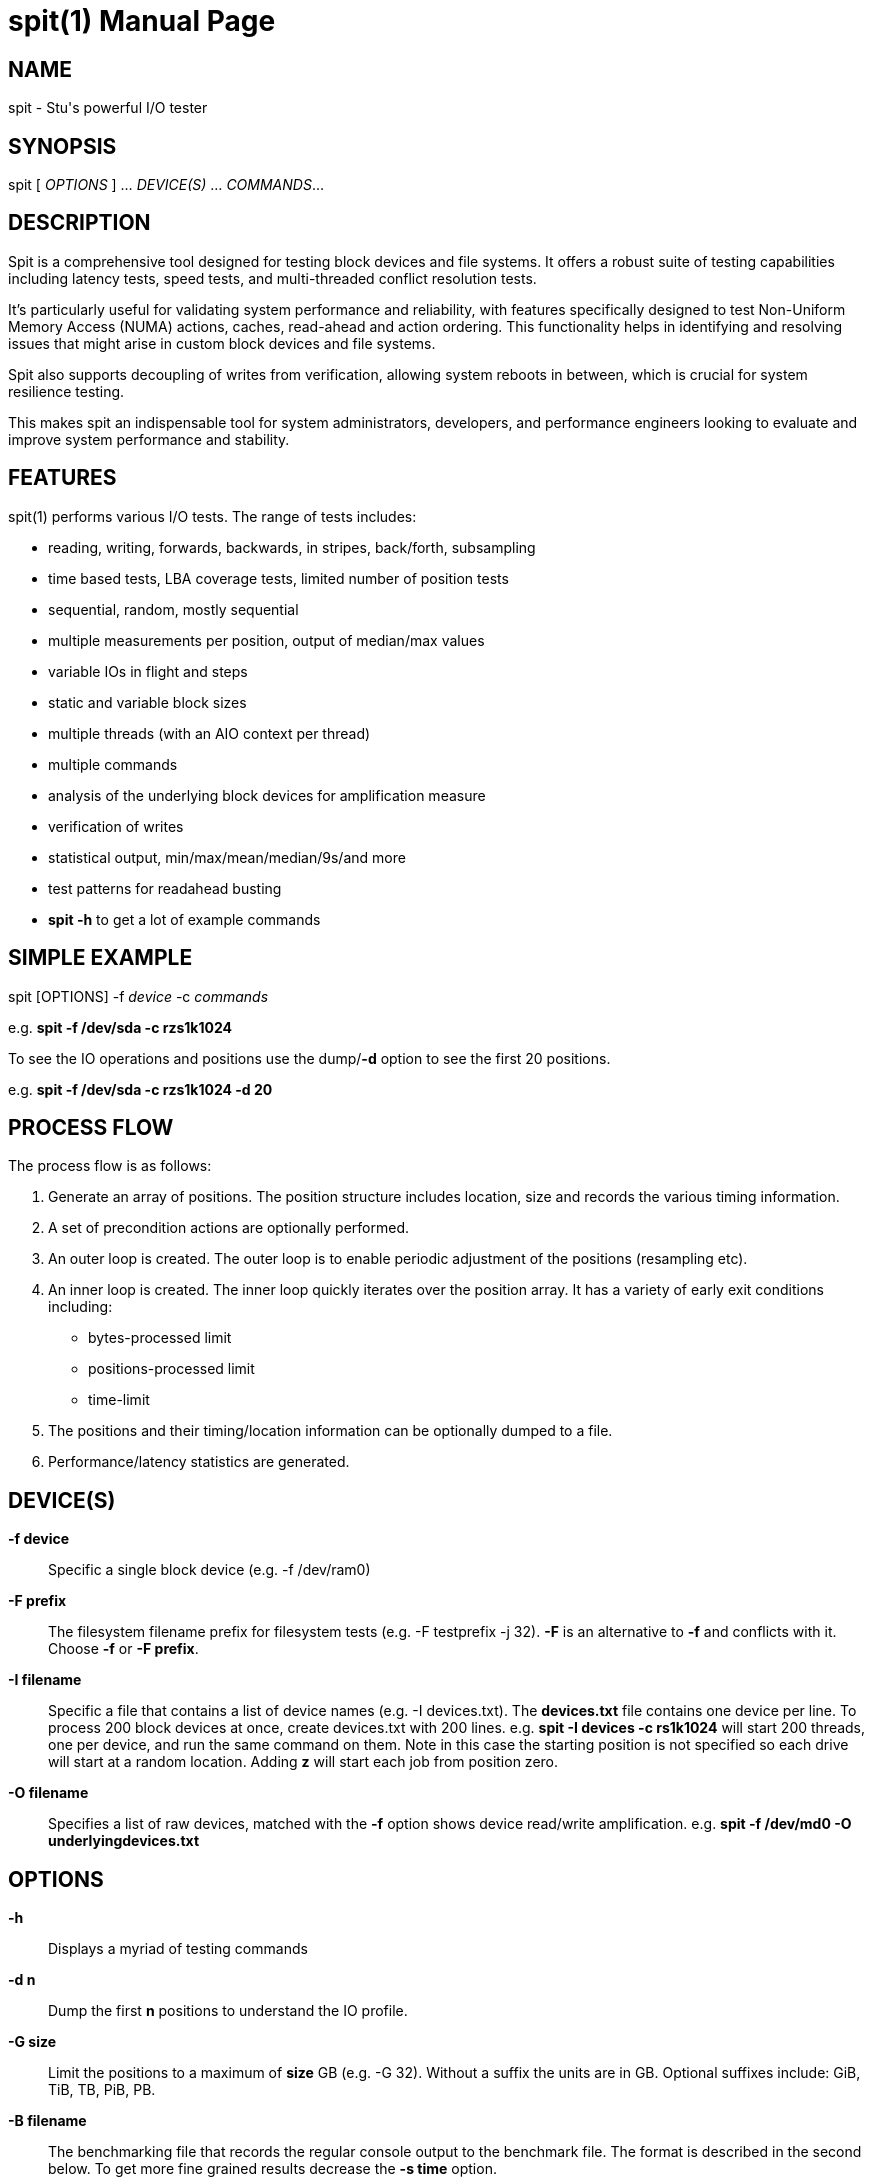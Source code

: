 = spit(1)
Stuart Inglis, Ph.D.
:doctype: manpage
:man manual: spit manual
:man source: spit 1.2
:page-layout: base

== NAME

spit - Stu's powerful I/O tester

== SYNOPSIS

spit [ _OPTIONS_ ] ... _DEVICE(S)_ ... _COMMANDS_...

== DESCRIPTION

Spit is a comprehensive tool designed for testing block devices and
file systems. It offers a robust suite of testing capabilities including
latency tests, speed tests, and multi-threaded conflict resolution tests.

It's particularly useful for validating system performance and reliability,
with features specifically designed to test Non-Uniform Memory Access (NUMA)
actions, caches, read-ahead and action ordering. This functionality helps in identifying and resolving
 issues that might arise in custom block devices and file systems.

Spit also supports decoupling of writes from verification, allowing
system reboots in between, which is crucial for system resilience
testing.

This makes spit an indispensable tool for system administrators, developers,
and performance engineers looking to evaluate and improve system performance
and stability.

== FEATURES


spit(1) performs various I/O tests. The range of tests includes:

* reading, writing, forwards, backwards, in stripes, back/forth, subsampling
* time based tests, LBA coverage tests, limited number of position tests
* sequential, random, mostly sequential
* multiple measurements per position, output of median/max values
* variable IOs in flight and steps
* static and variable block sizes
* multiple threads (with an AIO context per thread)
* multiple commands
* analysis of the underlying block devices for amplification measure
* verification of writes
* statistical output, min/max/mean/median/9s/and more
* test patterns for readahead busting
* *spit -h* to get a lot of example commands

== SIMPLE EXAMPLE

spit [OPTIONS] -f _device_ -c _commands_

e.g.
  *spit -f /dev/sda -c rzs1k1024*

To see the IO operations and positions use the dump/*-d* option to see the first 20 positions.

e.g. *spit -f /dev/sda -c rzs1k1024 -d 20*

== PROCESS FLOW

The process flow is as follows:

. Generate an array of positions. The position structure includes
location, size and records the various timing information.

. A set of precondition actions are optionally performed.

. An outer loop is created. The outer loop is to enable periodic adjustment of the positions (resampling etc).

. An inner loop is created. The inner loop quickly iterates over the
position array. It has a variety of early exit conditions including:

* bytes-processed limit
* positions-processed limit
* time-limit

. The positions and their timing/location information can be optionally dumped to a file.

. Performance/latency statistics are generated.

== DEVICE(S)
 *-f device*::
   Specific a single block device (e.g. -f /dev/ram0)

 *-F prefix*::
   The filesystem filename prefix for filesystem tests (e.g. -F testprefix -j 32). *-F* is an alternative to *-f* and conflicts with it. Choose *-f* or *-F prefix*.

 *-I filename*::
   Specific a file that contains a list of device names (e.g. -I devices.txt). The *devices.txt* file contains one device per line. To process 200 block devices at once, create devices.txt with 200 lines.
   e.g. *spit -I devices -c rs1k1024* will start 200 threads, one per device, and run the same command on them. Note in this case the starting position is not specified so each drive will start at a random location. Adding *z* will start each job from position zero.

 *-O filename*::
   Specifies a list of raw devices, matched with the *-f* option shows
   device read/write amplification. e.g. *spit -f /dev/md0 -O underlyingdevices.txt*

== OPTIONS
 *-h*::
   Displays a myriad of testing commands

 *-d n*::
   Dump the first *n* positions to understand the IO profile.

 *-G size*::
   Limit the positions to a maximum of *size* GB (e.g. -G 32). Without a suffix the units are in GB. Optional suffixes include: GiB, TiB, TB, PiB, PB.

 *-B filename*::
   The benchmarking file that records the regular console output to the benchmark file. The format is described in the second below. To get more fine grained results decrease the *-s time* option.

 *-P filename*::
   All positions with their size and timing and read/write actions are output. This file can be used by *spitchecker* to verify the positions between run. Overlapping write actions that overlap in position are filtered to keep the most recent action.  The positions file can be later verified using the *spitchecker(1)* program. If *-P -* is used instead of a filename, the positions will be stream to stdout (without overlap filtering) so verification may not be possible if writes overlap.

 *-s time*::
   Specify the time between regular output. The default is *-s 1*, which is one output line per second. *-s 0.01* will output every 1/100th of a second. *-s 0* will start off fast and slow time over time.
   
 *-t s*::
   Limit the execution to *s* seconds (e.g. -t 30)

 *-T s*::
   Hard exit(-1) execution if spit is still running after *s* seconds.

 *-L GiB*::
   Specify the amount of RAM to use for the position information. `spit` stores information about each position, so RAM scales up with the number of positions. Less RAM can be used by having larger block sizes. More positions can be obtained by using more RAM and/or larger block sizes.

*-M options*::
   Output MySQL options per test. (e.g. -M iotype=write,opsize=64,iopattern=rand,qd=128,devicestate=burst,\
   degraded=0,k=10,m=2,encryption=none,checksum=crc32c,cache=1,precondition=GI20000)

 *-N options*::
   Output MySQL options per machine/type. (e.g. -N os=centos,version=1.2.59,machine=wow,blockdevice=lsiraid)

 *-P filename*::
   Save position information to *filename*. The positions file contains the device, offset, size, random seed, start time, end time, latency, and more.

 *-R seed*::
   Specify the starting random *seed*

 *-v*::
   Verify writes by reading and checking. The positions can also be written using the global *P filename* command, then verified with *spitchecker*

== COMMANDS

A command is a single contiguous string. Spaces are ignored if the
entire string is quoted. An example of a command string may look like:

*spit -f /dev/device -c rk64P1000s3*

Note: For readability it is possible to pass in the command options surround by double quotes.

*spit -f /dev/device -c "r z s1 k1024 q1"*

The command options are described below:

 *r*::
   Performs reads

 *w*::
   Performs writes

 *c*::
   Copy regions, perform a read and then a write of the data 1/2 LBA away.

 *m*::
   Double the number of test positions, and add a read operation to the position of any previous write operation. Since the number of positions is usually much more than the QD there is no in-flight issue. *m* can be combined with reading/writing or anymix. (e.g. ws0m)

 *An*:: After <n> MiB of IO, randomly change position inside the LBA range. e.g. to specify sequential reads and every 4 MiB jump to a new location use *spit -c rs1k64A4*

 *pN*::
   Set the read/write ratio to *N*. (e.g. p0 is write only, p1 is read only, p0.75 is 75% reads)

 *Glow-high*::
   Limit the position range to *low* to *high* GB. (e.g. G2-3).

 *H*::
   Alternate the IOs per NUMA. e.g. run the first command first thread from NUMA0, then first command second thread from NUMA1. Use the *-d 10* option to dump out the commands per thread to understand it quickly.

 *j N*::
   Create *N* threads with the same command. Using lowercase *j* the LBA range will first be divided by *N* to avoid overlapping thread ranges. Each thread will be seeded with a unique random value so the random positions will not be the same. 

 *J N*::
   Similar to lowercase *j*, but with uppercase *J* the range will be the same for all threads. Allows cache test and other conflict resolution. Uppercase J is particularly important with the per file (*-F prefix*) mode, so that each file isn't written a divided range.

 *kN* or *klowBS-highBS*::
   Block size or _lowblocksize_ to _highblocksize_ range. (e.g. k4-128). The hypen as a range will pick a value between the low and high range, in multiples of a 4KiB block size. The range with a colon (e.g. k4-128) will only pick values that are also powers of 2.

 *n*::
   Use random positions with replacement 

 *N*::
   Add the maximum block size to all positions

 *qN*::
   Queue depth

 *sN*::
   number of contiguous sequence regions. *s0* means random, *s1* means
   a single linear stream, *s32* means 32 contigous stream.

 *s0.x*::
   Between s0 (random) and s1 (linear stream) there is a range of s0.0 up to s1. The s0.1 will be lineared by with a probability of 0.1 the location will be randomised.

 *sN-maxSizeInKiB*::
   Specify the number of continuous sequence regions, include the maximum
   continuous length in KiB. e.g. s32-1024 makes 32 contiguous regions with a
   maximum size of 1024 KiB (1 MiB).

 *Sn*::
   Speed contrained IO. e.g. S100 with do 100 IOs per second.

 *u*::
   Generate pairs of writes followed by reads with unique seeds. Combined with
   multiple threads and G_ (LBA thread separation) and QD=1, this enables POSIX w/r testing.

 *z*::
   Start sequential positions from block 0

 *Zn*::
   Start sequential positions from block *n*

 *D*::
   Turn off O_DIRECT device access mode. e.g. required for ZFS and similar file systems.

=== Scale/position commands

 *Pn*::
   Limit the number of positions to *n*

=== Timing commands

 *Bn*::
   Before the command starts, wait *n* seconds

 *Wn*::
   Wait for *n* seconds between iterations

 *Tn*::
   Limits the thread/command to *n* seconds

 *xn*::
   Lower case *x*. Cover each of the LBA positions *n* times. e.g. -c rs1x1 will cover the LBA range and will ignore the time duration commands. If combined with P1000x1, this will repeat the 1,000 IO operations until a total amount of IO equals the size of the LBA (e.g. millions of times to get to TB).

 *Xn*::
   Upper case *X*. Instead of time based, iterate until the positions have been processed
   *n* times. e.g. if combined with P1000X1 this will process 1,000 IOs only.

== Patterns
*rzs1P100*: read the first 100 positions starting from zero, 4 KiB blocks.

*rzs1P100k1024*: read the first 100 positions starting from zero, 1024 KiB/1 MiB blocks.

*rs1P100*: read 100 contiguous positions, offset by a random amount

*rzs1P100j8G_*: read 100 contiguous positions, offset by a random amount per thread, first carving up the LBA range.

*rzs1P+100*: read operations, 100 positions equally spaced across the LBA range, time based.

*rzs1P+1000X1*: read operations, 100 positions equally spaced across the LBA range, do 1,000 operations then stop. Uppercase *X*.

*rzs1P+1000x1*: read operations, 100 positions equally spaced across the LBA range, repeat until IO equals the size of the LBA. Lowercase *x*.

*rzs1P-100*: read operations, 100 positions randomly picked with replacement.

*rzs1P.100*: read operations, alternative start, end, start+1...

*ck64*: copy the region using 64 KiB blocks

*s1z*: sequential, one contiguous region starting from zero

*s1*: sequential, one contiguous region starting from a random offset

*s0*: not sequential. e.g. random

*s2*: two sequential regions, dividing the region into two.

*s9*: two sequential regions, dividing the region into nine

*s-1z*: reverse sequential starting from zero.

*s1*: monotonically increasing...

*s0*: random...

*s0.05*: almost entirely random, with a few monotonically increasing positions

*s0.95*: almost entirely monotonic

*s0.95-20* with a 0.05 prob of swapping a position with another within 20 places.

*rs1k4q1* sequential 4KiB reads, 1 IO in flight

*rs1k4-128q1* sequential reads, using block size 4 to 128 KiB, 1 IO in flight

*rs1k64A4q1* sequential reads, 64 KiB size, resetting position every 4 MiB.
  

== Benchmarking

=== Sequential reads / writes

In the following commands, replace *r* with *w* for writes.

*spit -f /dev/device -c rk64*

  Performs a single thread/job that performs reads, with 64 KiB reads

*spit -f /dev/device -c rk64 -j 32*

  Create 32 threads, with a single contigous read inside each thread

*spit -f /dev/device -c r32k64*

  Create a single threads, break the device into 32 contiguous regions


=== Random read / writes

*spit -f /dev/device -c rs0*

  Performs a single thread/job, random 4KiB reads

*spit -f /dev/device -c rs0 -j 32*

  Creates 32 threads, reads random 4KiB reads

*spit -f /dev/device -c rs0 -j 32 -G1*

  Creates 32 threads, reads randomly 4KiB reads, limited to first 1 GB.
  For devices with cache these operations should be cached.

*spit -f /dev/device -c rP10000*

  Read from the first 10,000 positions (4 KiB) blocks in a device.


=== Mixing reads/writes

*spit -f /dev/device -c mP10000 -c rk64*

  Two threads, one reading/write metadata to 10,000 positions. Another
  thread performing sequential reads.

*spit -f /dev/device -c w -c r*

  Two threads, both sequential, one reading, one writing.

*spit -f /dev/device -c ws0 -c rs0*

  Two threads, both random, one reading, one writing.

*spit -f /dev/device -c ws1G0-100 -c "w s0 G100-200"*

  On a 200 GB device perform linear writes in the first half and
  random writes on the second half.

== File Formats

=== Position format (-P output)

The position file is tab separated. Make sure you process with tabs, as two of the columns include " GB" as a suffix.

. Device name
. Position on disk (in bytes)
. Position on disk (in GB)
. Position (as a percentage of the device)
. Action: 'R', 'W'
. Block length (in bytes)
. Maximum block device size
. Maximum block device size (in GB)
. Seed (used to calculate the random block)
. Submit time
. Finish time
. Mean IO time
. Position index
. Number of samples that were performed
. Median IO time
. Max IO time

=== Benchmark format (-B output)

The benchmark format is tab separated.

. Elapsed time (seconds)
. Unix time (seconds)
. read bytes (MB)
. read IOPS
. write bytes (MB)
. write IOPS
. read bytes/s (MB/s)
. write bytes/s (MB/s)
. device util 

== Combinations

Using 1 GiB and 1 MiB blocks (e.g. *spit -f device -G 1GiB -c rM1...*) the following options have the following behaviour:

[cols="1,1,1,1,5"]
|===
| Command | Round Details | Data written | Round action | Explanation
| rM1x1   | 1 GiB / 1024     | 1 GiB       | none  | write positions in a loop until 1 GiB of IO
| rk256x1 | 1 GiB / 4096     | 1 GiB       | none  | write positions in a loop until 1 GiB of IO
| rM1x2   | 1 GiB / 1024     | 2 GiB       | none  | write positions in a loop until 2 GiB of IO
| rM1X1   | 1024 / 1 GiB     | 1 GiB       | none  | write each position once
| rM1X2   | 1024 / 1 GiB     | 2 GiB       | none  | write each position twice
| rM1x1n  | 1 1GiB / 1024    | 1 GiB       |rerandomize | write positions in a loop until 1 GiB of IO
| rM1x2n  | 1 1GiB / 1024    | 1 GiB       |rerandomize| write positions in a loop until 1 GiB, then resuffle, repeat until 2 GiB
| rM1     | time / time      | time        | none  | time based
|===

Note the *n* option performs a re-sampling (it's not just a
shuffle). The *N* option adds a blockSize value to each position after
each round.

== EXIT STATUS

*0*::
  Success.

*non-zero*::
  Failure (syntax of usage error).
  
== BUGS

Bugs will be rewarded by choc fish... in person :)

== SEE ALSO

*spitchecker*(1)

== AFFILIATIONS

Department of Computer Science, University of Waikato, New Zealand.

Visit us, it's a lovely campus and a great place to live.